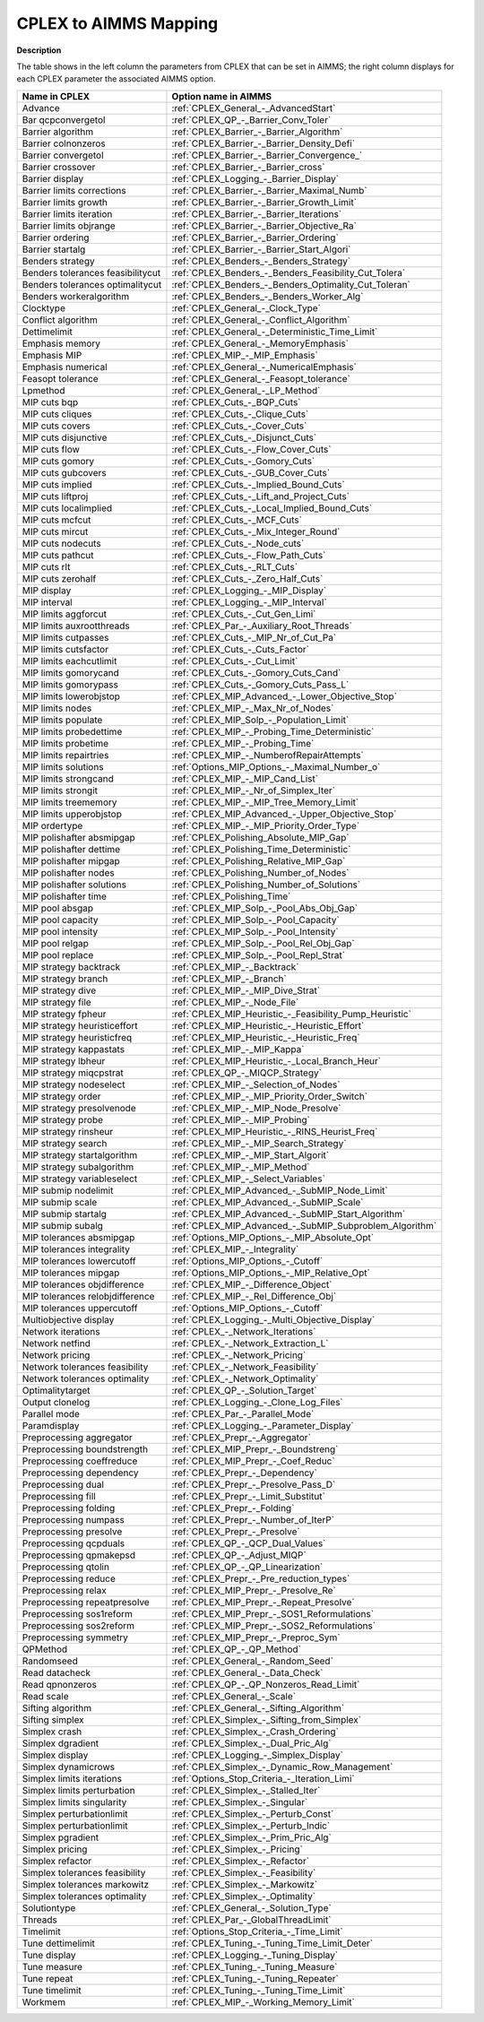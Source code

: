 

.. _CPLEX_to_AIMMS_Mapping:
.. _CPLEX_CPLEX_to_AIMMS_Mapping:


CPLEX to AIMMS Mapping
===========================

**Description** 

The table shows in the left column the parameters from CPLEX that can be set in AIMMS; the right column displays for each CPLEX parameter the associated AIMMS option.


.. list-table::
   :header-rows: 0

   * - **Name in CPLEX**
     - **Option name in AIMMS** 
   * - Advance
     - :ref:`CPLEX_General_-_AdvancedStart`
   * - Bar qcpconvergetol
     - :ref:`CPLEX_QP_-_Barrier_Conv_Toler`
   * - Barrier algorithm
     - :ref:`CPLEX_Barrier_-_Barrier_Algorithm`
   * - Barrier colnonzeros
     - :ref:`CPLEX_Barrier_-_Barrier_Density_Defi`
   * - Barrier convergetol
     - :ref:`CPLEX_Barrier_-_Barrier_Convergence_`
   * - Barrier crossover
     - :ref:`CPLEX_Barrier_-_Barrier_cross`
   * - Barrier display
     - :ref:`CPLEX_Logging_-_Barrier_Display`
   * - Barrier limits corrections
     - :ref:`CPLEX_Barrier_-_Barrier_Maximal_Numb`
   * - Barrier limits growth
     - :ref:`CPLEX_Barrier_-_Barrier_Growth_Limit`
   * - Barrier limits iteration
     - :ref:`CPLEX_Barrier_-_Barrier_Iterations`
   * - Barrier limits objrange
     - :ref:`CPLEX_Barrier_-_Barrier_Objective_Ra`
   * - Barrier ordering
     - :ref:`CPLEX_Barrier_-_Barrier_Ordering`
   * - Barrier startalg
     - :ref:`CPLEX_Barrier_-_Barrier_Start_Algori`
   * - Benders strategy
     - :ref:`CPLEX_Benders_-_Benders_Strategy`
   * - Benders tolerances feasibilitycut
     - :ref:`CPLEX_Benders_-_Benders_Feasibility_Cut_Tolera`
   * - Benders tolerances optimalitycut
     - :ref:`CPLEX_Benders_-_Benders_Optimality_Cut_Toleran`
   * - Benders workeralgorithm
     - :ref:`CPLEX_Benders_-_Benders_Worker_Alg`
   * - Clocktype
     - :ref:`CPLEX_General_-_Clock_Type`
   * - Conflict algorithm
     - :ref:`CPLEX_General_-_Conflict_Algorithm`
   * - Dettimelimit
     - :ref:`CPLEX_General_-_Deterministic_Time_Limit`
   * - Emphasis memory
     - :ref:`CPLEX_General_-_MemoryEmphasis`
   * - Emphasis MIP
     - :ref:`CPLEX_MIP_-_MIP_Emphasis`
   * - Emphasis numerical
     - :ref:`CPLEX_General_-_NumericalEmphasis`
   * - Feasopt tolerance
     - :ref:`CPLEX_General_-_Feasopt_tolerance`
   * - Lpmethod
     - :ref:`CPLEX_General_-_LP_Method`
   * - MIP cuts bqp
     - :ref:`CPLEX_Cuts_-_BQP_Cuts`
   * - MIP cuts cliques
     - :ref:`CPLEX_Cuts_-_Clique_Cuts`
   * - MIP cuts covers
     - :ref:`CPLEX_Cuts_-_Cover_Cuts`
   * - MIP cuts disjunctive
     - :ref:`CPLEX_Cuts_-_Disjunct_Cuts`
   * - MIP cuts flow
     - :ref:`CPLEX_Cuts_-_Flow_Cover_Cuts`
   * - MIP cuts gomory
     - :ref:`CPLEX_Cuts_-_Gomory_Cuts`
   * - MIP cuts gubcovers
     - :ref:`CPLEX_Cuts_-_GUB_Cover_Cuts`
   * - MIP cuts implied
     - :ref:`CPLEX_Cuts_-_Implied_Bound_Cuts`
   * - MIP cuts liftproj
     - :ref:`CPLEX_Cuts_-_Lift_and_Project_Cuts`
   * - MIP cuts localimplied
     - :ref:`CPLEX_Cuts_-_Local_Implied_Bound_Cuts`
   * - MIP cuts mcfcut
     - :ref:`CPLEX_Cuts_-_MCF_Cuts`
   * - MIP cuts mircut
     - :ref:`CPLEX_Cuts_-_Mix_Integer_Round`
   * - MIP cuts nodecuts
     - :ref:`CPLEX_Cuts_-_Node_cuts`
   * - MIP cuts pathcut
     - :ref:`CPLEX_Cuts_-_Flow_Path_Cuts`
   * - MIP cuts rlt
     - :ref:`CPLEX_Cuts_-_RLT_Cuts`
   * - MIP cuts zerohalf
     - :ref:`CPLEX_Cuts_-_Zero_Half_Cuts`
   * - MIP display
     - :ref:`CPLEX_Logging_-_MIP_Display`
   * - MIP interval
     - :ref:`CPLEX_Logging_-_MIP_Interval`
   * - MIP limits aggforcut
     - :ref:`CPLEX_Cuts_-_Cut_Gen_Limi`
   * - MIP limits auxrootthreads
     - :ref:`CPLEX_Par_-_Auxiliary_Root_Threads`
   * - MIP limits cutpasses
     - :ref:`CPLEX_Cuts_-_MIP_Nr_of_Cut_Pa`
   * - MIP limits cutsfactor
     - :ref:`CPLEX_Cuts_-_Cuts_Factor`
   * - MIP limits eachcutlimit
     - :ref:`CPLEX_Cuts_-_Cut_Limit`
   * - MIP limits gomorycand
     - :ref:`CPLEX_Cuts_-_Gomory_Cuts_Cand`
   * - MIP limits gomorypass
     - :ref:`CPLEX_Cuts_-_Gomory_Cuts_Pass_L`
   * - MIP limits lowerobjstop
     - :ref:`CPLEX_MIP_Advanced_-_Lower_Objective_Stop`
   * - MIP limits nodes
     - :ref:`CPLEX_MIP_-_Max_Nr_of_Nodes`
   * - MIP limits populate
     - :ref:`CPLEX_MIP_Solp_-_Population_Limit`
   * - MIP limits probedettime
     - :ref:`CPLEX_MIP_-_Probing_Time_Deterministic`
   * - MIP limits probetime
     - :ref:`CPLEX_MIP_-_Probing_Time`
   * - MIP limits repairtries
     - :ref:`CPLEX_MIP_-_NumberofRepairAttempts`
   * - MIP limits solutions
     - :ref:`Options_MIP_Options_-_Maximal_Number_o`
   * - MIP limits strongcand
     - :ref:`CPLEX_MIP_-_MIP_Cand_List`
   * - MIP limits strongit
     - :ref:`CPLEX_MIP_-_Nr_of_Simplex_Iter`
   * - MIP limits treememory
     - :ref:`CPLEX_MIP_-_MIP_Tree_Memory_Limit`
   * - MIP limits upperobjstop
     - :ref:`CPLEX_MIP_Advanced_-_Upper_Objective_Stop`
   * - MIP ordertype
     - :ref:`CPLEX_MIP_-_MIP_Priority_Order_Type`
   * - MIP polishafter absmipgap
     - :ref:`CPLEX_Polishing_Absolute_MIP_Gap`
   * - MIP polishafter dettime
     - :ref:`CPLEX_Polishing_Time_Deterministic`
   * - MIP polishafter mipgap
     - :ref:`CPLEX_Polishing_Relative_MIP_Gap`
   * - MIP polishafter nodes
     - :ref:`CPLEX_Polishing_Number_of_Nodes`
   * - MIP polishafter solutions
     - :ref:`CPLEX_Polishing_Number_of_Solutions`
   * - MIP polishafter time
     - :ref:`CPLEX_Polishing_Time`
   * - MIP pool absgap
     - :ref:`CPLEX_MIP_Solp_-_Pool_Abs_Obj_Gap`
   * - MIP pool capacity
     - :ref:`CPLEX_MIP_Solp_-_Pool_Capacity`
   * - MIP pool intensity
     - :ref:`CPLEX_MIP_Solp_-_Pool_Intensity`
   * - MIP pool relgap
     - :ref:`CPLEX_MIP_Solp_-_Pool_Rel_Obj_Gap`
   * - MIP pool replace
     - :ref:`CPLEX_MIP_Solp_-_Pool_Repl_Strat`
   * - MIP strategy backtrack
     - :ref:`CPLEX_MIP_-_Backtrack`
   * - MIP strategy branch
     - :ref:`CPLEX_MIP_-_Branch`
   * - MIP strategy dive
     - :ref:`CPLEX_MIP_-_MIP_Dive_Strat`
   * - MIP strategy file
     - :ref:`CPLEX_MIP_-_Node_File`
   * - MIP strategy fpheur
     - :ref:`CPLEX_MIP_Heuristic_-_Feasibility_Pump_Heuristic`
   * - MIP strategy heuristiceffort
     - :ref:`CPLEX_MIP_Heuristic_-_Heuristic_Effort`
   * - MIP strategy heuristicfreq
     - :ref:`CPLEX_MIP_Heuristic_-_Heuristic_Freq`
   * - MIP strategy kappastats
     - :ref:`CPLEX_MIP_-_MIP_Kappa`
   * - MIP strategy lbheur
     - :ref:`CPLEX_MIP_Heuristic_-_Local_Branch_Heur`
   * - MIP strategy miqcpstrat
     - :ref:`CPLEX_QP_-_MIQCP_Strategy`
   * - MIP strategy nodeselect
     - :ref:`CPLEX_MIP_-_Selection_of_Nodes`
   * - MIP strategy order
     - :ref:`CPLEX_MIP_-_MIP_Priority_Order_Switch`
   * - MIP strategy presolvenode
     - :ref:`CPLEX_MIP_-_MIP_Node_Presolve`
   * - MIP strategy probe
     - :ref:`CPLEX_MIP_-_MIP_Probing`
   * - MIP strategy rinsheur
     - :ref:`CPLEX_MIP_Heuristic_-_RINS_Heurist_Freq`
   * - MIP strategy search
     - :ref:`CPLEX_MIP_-_MIP_Search_Strategy`
   * - MIP strategy startalgorithm
     - :ref:`CPLEX_MIP_-_MIP_Start_Algorit`
   * - MIP strategy subalgorithm
     - :ref:`CPLEX_MIP_-_MIP_Method`
   * - MIP strategy variableselect
     - :ref:`CPLEX_MIP_-_Select_Variables`
   * - MIP submip nodelimit
     - :ref:`CPLEX_MIP_Advanced_-_SubMIP_Node_Limit`
   * - MIP submip scale
     - :ref:`CPLEX_MIP_Advanced_-_SubMIP_Scale`
   * - MIP submip startalg
     - :ref:`CPLEX_MIP_Advanced_-_SubMIP_Start_Algorithm`
   * - MIP submip subalg
     - :ref:`CPLEX_MIP_Advanced_-_SubMIP_Subproblem_Algorithm`
   * - MIP tolerances absmipgap
     - :ref:`Options_MIP_Options_-_MIP_Absolute_Opt`
   * - MIP tolerances integrality
     - :ref:`CPLEX_MIP_-_Integrality`
   * - MIP tolerances lowercutoff
     - :ref:`Options_MIP_Options_-_Cutoff`
   * - MIP tolerances mipgap
     - :ref:`Options_MIP_Options_-_MIP_Relative_Opt`
   * - MIP tolerances objdifference
     - :ref:`CPLEX_MIP_-_Difference_Object`
   * - MIP tolerances relobjdifference
     - :ref:`CPLEX_MIP_-_Rel_Difference_Obj`
   * - MIP tolerances uppercutoff
     - :ref:`Options_MIP_Options_-_Cutoff`
   * - Multiobjective display
     - :ref:`CPLEX_Logging_-_Multi_Objective_Display`
   * - Network iterations
     - :ref:`CPLEX_-_Network_Iterations`
   * - Network netfind
     - :ref:`CPLEX_-_Network_Extraction_L`
   * - Network pricing
     - :ref:`CPLEX_-_Network_Pricing`
   * - Network tolerances feasibility
     - :ref:`CPLEX_-_Network_Feasibility`
   * - Network tolerances optimality
     - :ref:`CPLEX_-_Network_Optimality`
   * - Optimalitytarget
     - :ref:`CPLEX_QP_-_Solution_Target`
   * - Output clonelog
     - :ref:`CPLEX_Logging_-_Clone_Log_Files`
   * - Parallel mode
     - :ref:`CPLEX_Par_-_Parallel_Mode`
   * - Paramdisplay
     - :ref:`CPLEX_Logging_-_Parameter_Display`
   * - Preprocessing aggregator
     - :ref:`CPLEX_Prepr_-_Aggregator`
   * - Preprocessing boundstrength
     - :ref:`CPLEX_MIP_Prepr_-_Boundstreng`
   * - Preprocessing coeffreduce
     - :ref:`CPLEX_MIP_Prepr_-_Coef_Reduc`
   * - Preprocessing dependency
     - :ref:`CPLEX_Prepr_-_Dependency`
   * - Preprocessing dual
     - :ref:`CPLEX_Prepr_-_Presolve_Pass_D`
   * - Preprocessing fill
     - :ref:`CPLEX_Prepr_-_Limit_Substitut`
   * - Preprocessing folding
     - :ref:`CPLEX_Prepr_-_Folding`
   * - Preprocessing numpass
     - :ref:`CPLEX_Prepr_-_Number_of_IterP`
   * - Preprocessing presolve
     - :ref:`CPLEX_Prepr_-_Presolve`
   * - Preprocessing qcpduals
     - :ref:`CPLEX_QP_-_QCP_Dual_Values`
   * - Preprocessing qpmakepsd
     - :ref:`CPLEX_QP_-_Adjust_MIQP`
   * - Preprocessing qtolin
     - :ref:`CPLEX_QP_-_QP_Linearization`
   * - Preprocessing reduce
     - :ref:`CPLEX_Prepr_-_Pre_reduction_types`
   * - Preprocessing relax
     - :ref:`CPLEX_MIP_Prepr_-_Presolve_Re`
   * - Preprocessing repeatpresolve
     - :ref:`CPLEX_MIP_Prepr_-_Repeat_Presolve`
   * - Preprocessing sos1reform
     - :ref:`CPLEX_MIP_Prepr_-_SOS1_Reformulations`
   * - Preprocessing sos2reform
     - :ref:`CPLEX_MIP_Prepr_-_SOS2_Reformulations`
   * - Preprocessing symmetry
     - :ref:`CPLEX_MIP_Prepr_-_Preproc_Sym`
   * - QPMethod
     - :ref:`CPLEX_QP_-_QP_Method`
   * - Randomseed
     - :ref:`CPLEX_General_-_Random_Seed`
   * - Read datacheck
     - :ref:`CPLEX_General_-_Data_Check`
   * - Read qpnonzeros
     - :ref:`CPLEX_QP_-_QP_Nonzeros_Read_Limit`
   * - Read scale
     - :ref:`CPLEX_General_-_Scale`
   * - Sifting algorithm
     - :ref:`CPLEX_General_-_Sifting_Algorithm`
   * - Sifting simplex
     - :ref:`CPLEX_Simplex_-_Sifting_from_Simplex`
   * - Simplex crash
     - :ref:`CPLEX_Simplex_-_Crash_Ordering`
   * - Simplex dgradient
     - :ref:`CPLEX_Simplex_-_Dual_Pric_Alg`
   * - Simplex display
     - :ref:`CPLEX_Logging_-_Simplex_Display`
   * - Simplex dynamicrows
     - :ref:`CPLEX_Simplex_-_Dynamic_Row_Management`
   * - Simplex limits iterations
     - :ref:`Options_Stop_Criteria_-_Iteration_Limi`
   * - Simplex limits perturbation
     - :ref:`CPLEX_Simplex_-_Stalled_Iter`
   * - Simplex limits singularity
     - :ref:`CPLEX_Simplex_-_Singular`
   * - Simplex perturbationlimit
     - :ref:`CPLEX_Simplex_-_Perturb_Const`
   * - Simplex perturbationlimit
     - :ref:`CPLEX_Simplex_-_Perturb_Indic`
   * - Simplex pgradient
     - :ref:`CPLEX_Simplex_-_Prim_Pric_Alg`
   * - Simplex pricing
     - :ref:`CPLEX_Simplex_-_Pricing`
   * - Simplex refactor
     - :ref:`CPLEX_Simplex_-_Refactor`
   * - Simplex tolerances feasibility
     - :ref:`CPLEX_Simplex_-_Feasibility`
   * - Simplex tolerances markowitz
     - :ref:`CPLEX_Simplex_-_Markowitz`
   * - Simplex tolerances optimality
     - :ref:`CPLEX_Simplex_-_Optimality`
   * - Solutiontype
     - :ref:`CPLEX_General_-_Solution_Type`
   * - Threads
     - :ref:`CPLEX_Par_-_GlobalThreadLimit`
   * - Timelimit
     - :ref:`Options_Stop_Criteria_-_Time_Limit`
   * - Tune dettimelimit
     - :ref:`CPLEX_Tuning_-_Tuning_Time_Limit_Deter`
   * - Tune display
     - :ref:`CPLEX_Logging_-_Tuning_Display`
   * - Tune measure
     - :ref:`CPLEX_Tuning_-_Tuning_Measure`
   * - Tune repeat
     - :ref:`CPLEX_Tuning_-_Tuning_Repeater`
   * - Tune timelimit
     - :ref:`CPLEX_Tuning_-_Tuning_Time_Limit`
   * - Workmem
     - :ref:`CPLEX_MIP_-_Working_Memory_Limit`
